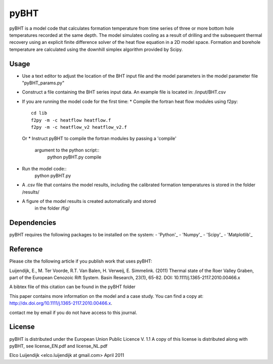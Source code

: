 *****
pyBHT
*****

pyBHT is a model code that calculates formation temperature from time
series of three or more bottom hole temperatures recorded at the same
depth. The model simulates cooling as a result of drilling and the
subsequent thermal recovery using an explicit finite difference 
solver of the heat flow equation in a 2D model space.
Formation and borehole temperature are calculated using the downhill 
simplex algorithm provided by Scipy.


Usage
=====
- Use a text editor to adjust the location of the BHT input file and 
  the model parameters in the model parameter file "pyBHT_params.py"
- Construct a file containing the BHT series input data.
  An example file is located in: /input/BHT.csv
- If you are running the model code for the first time:
  * Compile the fortran heat flow modules using f2py::
        cd lib
        f2py -m -c heatflow heatflow.f
        f2py -m -c heatflow_v2 heatflow_v2.f
  Or
  * Instruct pyBHT to compile the fortran modules by passing a 'compile'
    argument to the python script::
        python pyBHT.py compile
- Run the model code:: 
        python pyBHT.py
- A .csv file that contains the model results, including the calibrated
  formation temperatures is stored in the folder /results/
- A figure of the model results is created automatically and stored
   in the folder /fig/


Dependencies
============
pyBHT requires the following packages to be installed on the system:
- 'Python'_
- 'Numpy'_         
- 'Scipy'_         
- 'Matplotlib'_   


.. _`Python`: http://www.python.org/.

.. _`NumPy`: http://www.scipy.org/NumPy

.. _`Matplotlib`: http://matplotlib.sourceforge.net/

.. _`SciPy`: http://www.scipy.org/


Reference
=========

Please cite the following article if you publish work that uses pyBHT:

Luijendijk, E., M. Ter Voorde, R.T. Van Balen, H. Verweij, E. Simmelink. (2011)
Thermal state of the Roer Valley Graben, part of the European Cenozoic Rift System.
Basin Research, 23(1), 65-82.
DOI: 10.1111/j.1365-2117.2010.00466.x

A bibtex file of this citation can be found in the pyBHT folder

This paper contains more information on the model and a case study.
You can find a copy at: 
http://dx.doi.org/10.1111/j.1365-2117.2010.00466.x. 

contact me by email if you do not have access to this journal.


License
=======

pyBHT is distributed under the European Union Public Licence V. 1.1
A copy of this license is distributed along with pyBHT, see
license_EN.pdf and license_NL.pdf



Elco Luijendijk <elco.luijendijk at gmail.com>
April 2011 


